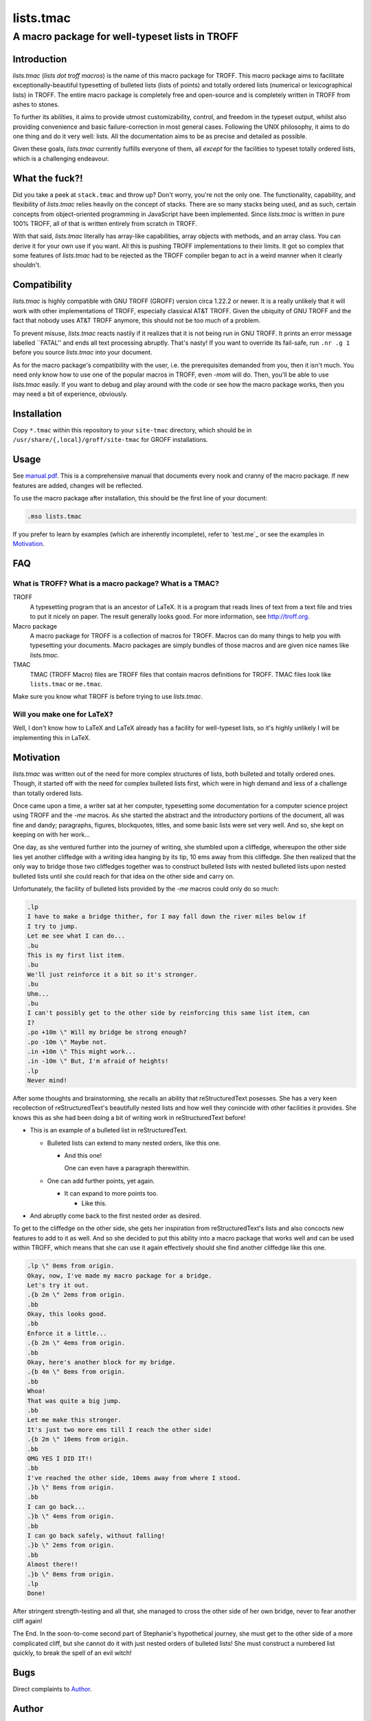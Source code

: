 ==========
lists.tmac
==========
------------------------------------------------
A macro package for well-typeset lists in TROFF
------------------------------------------------

Introduction
============
*lists.tmac* (*lists dot troff macros*) is the name of this macro package for
TROFF.  This macro package aims to facilitate exceptionally-beautiful
typesetting of bulleted lists (lists of points) and totally ordered lists
(numerical or lexicographical lists) in TROFF.  The entire macro package is
completely free and open-source and is completely written in TROFF from ashes to
stones.

To further its abilities, it aims to provide utmost customizability, control,
and freedom in the typeset output, whilst also providing convenience and basic
failure-correction in most general cases.  Following the UNIX philosophy, it
aims to do one thing and do it very well: lists.  All the documentation aims to
be as precise and detailed as possible.

Given these goals, *lists.tmac* currently fulfills everyone of them, all
*except* for the facilities to typeset totally ordered lists, which is a
challenging endeavour.

What the fuck?!
===============
Did you take a peek at ``stack.tmac`` and throw up?  Don't worry, you're not the
only one.  The functionality, capability, and flexibility of *lists.tmac* relies
heavily on the concept of stacks.  There are so many stacks being used, and as
such, certain concepts from object-oriented programming in JavaScript have been
implemented.  Since *lists.tmac* is written in pure 100% TROFF, all of that is
written entirely from scratch in TROFF.

With that said, *lists.tmac* literally has array-like capabilities, array
objects with methods, and an array class.  You can derive it for your own use if
you want.  All this is pushing TROFF implementations to their limits.  It got so
complex that some features of *lists.tmac* had to be rejected as the TROFF
compiler began to act in a weird manner when it clearly shouldn't.

Compatibility
=============
*lists.tmac* is highly compatible with GNU TROFF (GROFF) version circa 1.22.2 or
newer.  It is a really unlikely that it will work with other implementations of
TROFF, especially classical AT&T TROFF.  Given the ubiquity of GNU TROFF and the
fact that nobody uses AT&T TROFF anymore, this should not be too much of a
problem.

To prevent misuse, *lists.tmac* reacts nastily if it realizes that it is not
being run in GNU TROFF.  It prints an error message labelled \``FATAL'' and ends
all text processing abruptly.  That's nasty!  If you want to override its
fail-safe, run ``.nr .g 1`` before you source *lists.tmac* into your document.

As for the macro package's compatibility with the user, i.e. the prerequisites
demanded from you, then it isn't much.  You need only know how to use one of the
popular macros in TROFF, even *-mom* will do.  Then, you'll be able to use
*lists.tmac* easily.  If you want to debug and play around with the code or see
how the macro package works, then you may need a bit of experience, obviously.

Installation
============
Copy ``*.tmac`` within this repository to your ``site-tmac`` directory, which
should be in ``/usr/share/{,local}/groff/site-tmac`` for GROFF installations.

Usage
=====
See `manual.pdf <manual.pdf>`_.  This is a comprehensive manual that documents
every nook and cranny of the macro package.  If new features are added, changes
will be reflected.

To use the macro package after installation, this should be the first line of
your document:

.. code:: nroff

  .mso lists.tmac

If you prefer to learn by examples (which are inherently incomplete), refer to
`test.me`_ or see the examples in `Motivation`_.

FAQ
===
What is TROFF?  What is a macro package?  What is a TMAC?
---------------------------------------------------------

TROFF
  A typesetting program that is an ancestor of LaTeX.  It is a program that
  reads lines of text from a text file and tries to put it nicely on paper.  The
  result generally looks good.  For more information, see http://troff.org.

Macro package
  A macro package for TROFF is a collection of macros for TROFF.  Macros can do
  many things to help you with typesetting your documents.  Macro packages are
  simply bundles of those macros and are given nice names like *lists.tmac*.

TMAC
  TMAC (TROFF Macro) files are TROFF files that contain macros definitions for
  TROFF.  TMAC files look like ``lists.tmac`` or ``me.tmac``.

Make sure you know what TROFF is before trying to use *lists.tmac*.

Will you make one for LaTeX?
---------------------------
Well, I don't know how to LaTeX and LaTeX already has a facility for
well-typeset lists, so it's highly unlikely I will be implementing this in
LaTeX.

Motivation
==========
*lists.tmac* was written out of the need for more complex structures of lists,
both bulleted and totally ordered ones.  Though, it started off with the need
for complex bulleted lists first, which were in high demand and less of a
challenge than totally ordered lists.

Once came upon a time, a writer sat at her computer, typesetting some
documentation for a computer science project using TROFF and the *-me* macros.
As she started the abstract and the introductory portions of the document, all
was fine and dandy; paragraphs, figures, blockquotes, titles, and some basic
lists were set very well.  And so, she kept on keeping on with her work...

One day, as she ventured further into the journey of writing, she stumbled upon
a cliffedge, whereupon the other side lies yet another cliffedge with a writing
idea hanging by its tip, 10 ems away from this cliffedge.  She then realized
that the only way to bridge those two cliffedges together was to construct
bulleted lists with nested bulleted lists upon nested bulleted lists until she
could reach for that idea on the other side and carry on.

Unfortunately, the facility of bulleted lists provided by the *-me* macros could
only do so much:

.. code:: nroff

  .lp
  I have to make a bridge thither, for I may fall down the river miles below if
  I try to jump.
  Let me see what I can do...
  .bu
  This is my first list item.
  .bu
  We'll just reinforce it a bit so it's stronger.
  .bu
  Uhm...
  .bu
  I can't possibly get to the other side by reinforcing this same list item, can
  I?
  .po +10m \" Will my bridge be strong enough?
  .po -10m \" Maybe not.
  .in +10m \" This might work...
  .in -10m \" But, I'm afraid of heights!
  .lp
  Never mind!

.. image:: docs/list1.png
   :alt: Typeset output of her code.
   :width: 100%

After some thoughts and brainstorming, she recalls an ability that
reStructuredText posesses.  She has a very keen recollection of
reStructuredText's beautifully nested lists and how well they conincide with
other facilities it provides.  She knows this as she had been doing a bit of
writing work in reStructuredText before!

- This is an example of a bulleted list in reStructuredText.

  - Bulleted lists can extend to many nested orders, like this one.

    - And this one!

      One can even have a paragraph therewithin.

  - One can add further points, yet again.

    - It can expand to more points too.

      - Like this.

- And abruptly come back to the first nested order as desired.

To get to the cliffedge on the other side, she gets her inspiration from
reStructuredText's lists and also concocts new features to add to it as well.
And so she decided to put this ability into a macro package that works well and
can be used within TROFF, which means that she can use it again effectively
should she find another cliffedge like this one.

.. code:: nroff

  .lp \" 0ems from origin.
  Okay, now, I've made my macro package for a bridge.
  Let's try it out.
  .{b 2m \" 2ems from origin.
  .bb
  Okay, this looks good.
  .bb
  Enforce it a little...
  .{b 2m \" 4ems from origin.
  .bb
  Okay, here's another block for my bridge.
  .{b 4m \" 8ems from origin.
  .bb
  Whoa!
  That was quite a big jump.
  .bb
  Let me make this stronger.
  It's just two more ems till I reach the other side!
  .{b 2m \" 10ems from origin.
  .bb
  OMG YES I DID IT!!
  .bb
  I've reached the other side, 10ems away from where I stood.
  .}b \" 8ems from origin.
  .bb
  I can go back...
  .}b \" 4ems from origin.
  .bb
  I can go back safely, without falling!
  .}b \" 2ems from origin.
  .bb
  Almost there!!
  .}b \" 0ems from origin.
  .lp
  Done!

.. image:: docs/list2.png
   :alt: Typeset output of her code.
   :width: 100%

After stringent strength-testing and all that, she managed to cross the other
side of her own bridge, never to fear another cliff again!

The End.  In the soon-to-come second part of Stephanie's hypothetical journey,
she must get to the other side of a more complicated cliff, but she cannot do it
with just nested orders of bulleted lists!  She must construct a numbered list
quickly, to break the spell of an evil witch!

Bugs
====
Direct complaints to `Author`_.

Author
======
I'm Stephanie Björk or Katt.  You can email me at katt16777216@gmail.com and I
should reply within 1-3 days at best.

If you desire faster replies, i.e. within a matter of minutes or hours, add me
on Snapchat: ``suttiwit``.  If you send nudes or selfies, you will be blocked
permanently.

License
=======
See `LICENSE <LICENSE>`_.
